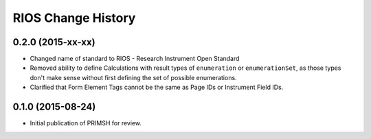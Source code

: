 *******************
RIOS Change History
*******************


0.2.0 (2015-xx-xx)
==================

* Changed name of standard to RIOS - Research Instrument Open Standard
* Removed ability to define Calculations with result types of ``enumeration``
  or ``enumerationSet``, as those types don't make sense without first defining
  the set of possible enumerations.
* Clarified that Form Element Tags cannot be the same as Page IDs or Instrument
  Field IDs.


0.1.0 (2015-08-24)
==================

* Initial publication of PRIMSH for review.

